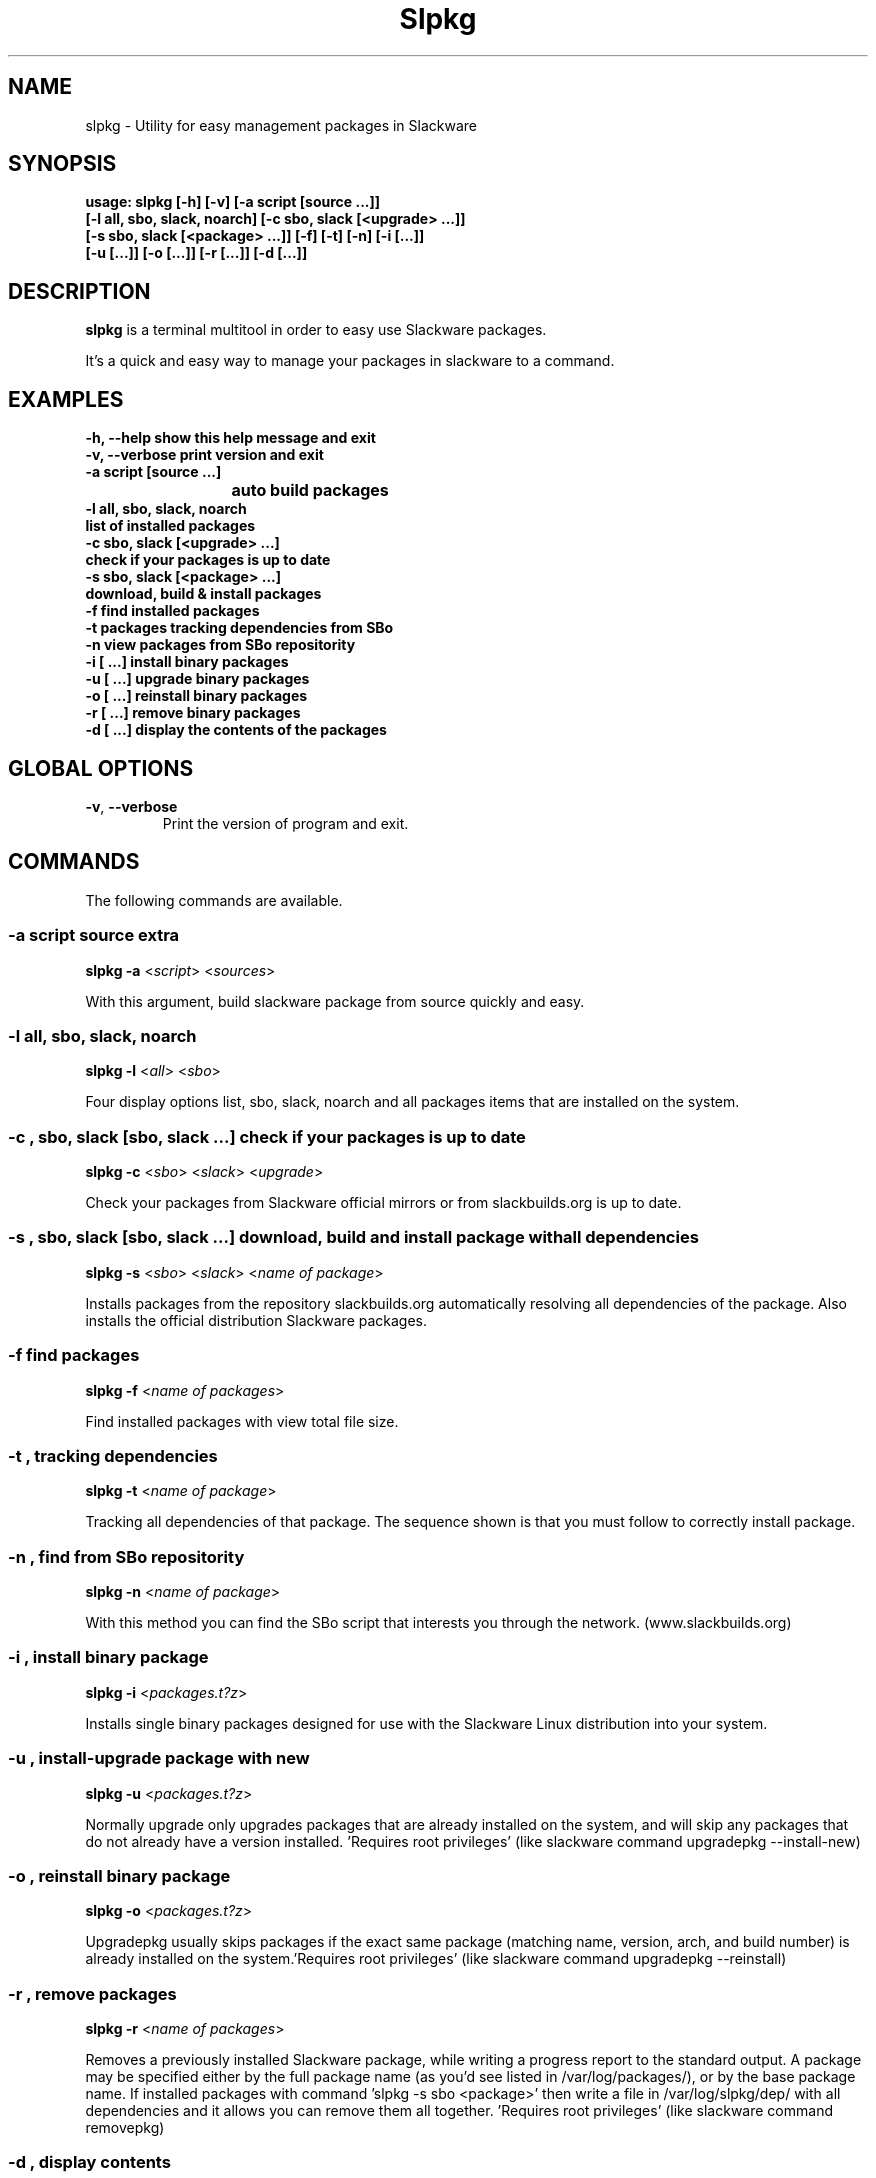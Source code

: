 .\"                                      -*- nroff -*-
.\" Copyright (C) 2014 Dimitris Zlatanidis
.\"
.\" This program is free software: you can redistribute it and/or modify
.\" it under the terms of the GNU General Public License as published by
.\" the Free Software Foundation, either version 3 of the License, or
.\" (at your option) any later version.
.\"
.\" This program is distributed in the hope that it will be useful,
.\" but WITHOUT ANY WARRANTY; without even the implied warranty of
.\" MERCHANTABILITY or FITNESS FOR A PARTICULAR PURPOSE.  See the
.\" GNU General Public License for more details.
.\"
.TH Slpkg "8" "5 2014" "slpkg"
.SH NAME
slpkg - Utility for easy management packages in Slackware
.SH SYNOPSIS
  \fBusage: slpkg [-h] [-v] [-a script [source ...]] 
                  [-l all, sbo, slack, noarch] [-c sbo, slack [<upgrade> ...]]
                  [-s sbo, slack [<package> ...]] [-f] [-t] [-n] [-i  [...]]
                  [-u  [...]] [-o  [...]] [-r  [...]] [-d  [...]]\fP

.SH DESCRIPTION
\fBslpkg\fP is a terminal multitool in order to easy use Slackware packages.
.PP
It's a quick and easy way to manage your packages in slackware to a command.
.SH EXAMPLES
  \fB-h, --help            show this help message and exit\fP
  \fB-v, --verbose         print version and exit\fP
  \fB-a script [source ...]\fP
  \fB			           auto build packages\fP
  \fB-l all, sbo, slack, noarch\fP
  \fB                      list of installed packages\fP
  \fB-c sbo, slack [<upgrade> ...]\fp
  \fB                      check if your packages is up to date\fP
  \fB-s sbo, slack [<package> ...]\fP
  \fB                      download, build & install packages\fP
  \fB-f                    find installed packages\fP
  \fB-t                    packages tracking dependencies from SBo\fP
  \fB-n                    view packages from SBo repositority\fP
  \fB-i  [ ...]            install binary packages\fP
  \fB-u  [ ...]            upgrade binary packages\fP
  \fB-o  [ ...]            reinstall binary packages\fP
  \fB-r  [ ...]            remove binary packages\fP
  \fB-d  [ ...]            display the contents of the packages\fP

.SH GLOBAL OPTIONS
.TP
\fB\-v\fP, \fB\-\-verbose\fP
Print the version of program and exit.
.SH COMMANDS
.PP
The following commands are available.
.SS -a script source extra
\fBslpkg\fP \fB-a\fP <\fIscript\fP> <\fIsources\fP>
.PP
With this argument, build slackware package from source quickly and easy.
.SS -l all, sbo, slack, noarch
\fBslpkg\fP \fB-l\fP <\fIall\fP> <\fIsbo\fP>
.PP
Four display options list, sbo, slack, noarch and all packages
items that are installed on the system.
.SS -c , sbo, slack [sbo, slack ...] check if your packages is up to date
\fBslpkg\fP \fB-c\fP <\fIsbo\fP> <\fIslack\fP> <\fIupgrade\fP>
.PP
Check your packages from Slackware official mirrors or from 
slackbuilds.org is up to date.
.SS -s , sbo, slack [sbo, slack ...] download, build and install package with all dependencies
\fBslpkg\fP \fB-s\fP <\fIsbo\fP> <\fIslack\fP> <\fIname of package\fP>
.PP
Installs packages from the repository slackbuilds.org automatically resolving all 
dependencies of the package. Also installs the official distribution Slackware 
packages.
.SS -f find packages
\fBslpkg\fP \fB-f\fP <\fIname of packages\fP>
.PP
Find installed packages with view total file size. 
.SS -t , tracking dependencies
\fBslpkg\fP \fB-t\fP <\fIname of package\fP>
.PP
Tracking all dependencies of that package.
The sequence shown is that you must follow to correctly install package.
.SS -n , find from SBo repositority
\fBslpkg\fP \fB-n\fP <\fIname of package\fP>
.PP
With this method you can find the SBo script that interests you through
the network. (www.slackbuilds.org)
.SS -i , install binary package
\fBslpkg\fP \fB-i\fP <\fIpackages.t?z\fP>
.PP
Installs single binary packages designed for use with the 
Slackware Linux distribution into your system.
.SS -u , install-upgrade package with new
\fBslpkg\fP \fB-u\fP <\fIpackages.t?z\fP>
.PP
Normally upgrade only upgrades packages that are already
installed on the system, and will skip any packages that do not
already have a version installed. 'Requires root privileges'
(like slackware command upgradepkg --install-new)
.SS -o , reinstall binary package
\fBslpkg\fP \fB-o\fP <\fIpackages.t?z\fP>
.PP
Upgradepkg usually skips packages if the exact same package
(matching name, version, arch, and build number) is already
installed on the system.'Requires root privileges' (like 
slackware command upgradepkg --reinstall)
.SS -r , remove packages
\fBslpkg\fP \fB-r\fP <\fIname of packages\fP>
.PP
Removes a previously installed Slackware package, while writing
a progress report to the standard output. A package may be 
specified either by the full package name (as you'd see listed in
/var/log/packages/), or by the base package name. If installed
packages with command 'slpkg -s sbo <package>' then write a file
in /var/log/slpkg/dep/ with all dependencies and it allows you  
can remove them all together. 'Requires root
privileges' (like slackware command removepkg)
.SS -d , display contents
\fBslpkg\fP \fB-d\fP <\fIname of packages\fP>
.PP
Display the contents of the package with all descriptions.
.SH HELP OPTION
Specifying the help option displays help for slpkg itself, or a
command.
.br
For example:
  \fBslpkg \-\-help\fP - display help for slpkg
.SH EXAMPLES


$ \fBslpkg -t brasero\fP
  Reading package lists...... Done
  
  +=========================
  | brasero dependencies :
  +=========================
  \\ 
   +---[ Tree of dependencies ]
   |
   --1: orc
   |
   --2: gstreamer1
   |
   --3: gst1-plugins-base
   |
   --4: gst1-plugins-bad
   |
   --5: libunique

$ \fBslpkg -s sbo brasero\fP
  Building dependency tree...... Done
  
  The following packages will be automatically installed or upgraded 
  with new version:
  
  +==============================================================================
  | Package                                 Version       Arch         Repository
  +==============================================================================
  Installing:
    brasero                                 3.11.3        x86_64       SBo
  Installing for dependencies:
    orc                                     0.4.19        x86_64       SBo
    gstreamer1                              1.2.2         x86_64       SBo
    gst1-plugins-base                       1.2.2         x86_64       SBo
    gst1-plugins-bad                        1.2.2         x86_64       SBo
    libunique                               1.1.6         x86_64       SBo

  Installing summary
  ===============================================================================
  Total 6 packages.
  2 packages will be installed, 3 allready installed and 1 packages
  will be upgraded.

  Do you want to continue [Y/n]? y
  .
  .
  .
  +==============================================================================
  | Installing new package /tmp/brasero-3.11.3-x86_64-1_SBo.tgz
  +==============================================================================

  Verifying package brasero-3.11.3-x86_64-1_SBo.tgz.
  Installing package brasero-3.11.3-x86_64-1_SBo.tgz:
  PACKAGE DESCRIPTION:
  # brasero (CD/DVD burning application)
  #
  # Brasero is a application to burn CD/DVD for the Gnome Desktop. It is
  # designed to be as simple as possible and has some unique features to
  # enable users to create their discs easily and quickly.
  #
  # Homepage: http://projects.gnome.org/brasero
  #
  Executing install script for brasero-3.11.3-x86_64-1_SBo.tgz.
  Package brasero-3.11.3-x86_64-1_SBo.tgz installed.


$ \fBslpkg -c sbo upgrade\fP
  Reading package lists. Done

  These packages need upgrading:

  +==============================================================================
  | Package                             New version       Arch         Repository
  +==============================================================================
  Upgrading:
    six-1.7.1                           1.7.3             x86_64       SBo
    pysetuptools-3.4                    3.6               x86_64       SBo
    Jinja2-2.7.0                        2.7.2             x86_64       SBo
    pysed-0.3.0                         0.3.1             x86_64       SBo
    Pafy-0.3.56                         0.3.58            x86_64       SBo
    MarkupSafe-0.21                     0.23              x86_64       SBo
    pip-1.5.3                           1.5.6             x86_64       SBo
    colored-1.1.1                       1.1.4             x86_64       SBo

  Installing summary
  ===============================================================================
  Total 8 packages will be upgraded and 0 package will be installed.

  Would you like to upgrade [Y/n]?

$ \fBslpkg -c slack upgrade\fp
  Reading package lists....... Done

  Slackware64 v14.1 distribution is up to date

$ \fBslpkg -n termcolor\fP
  Reading package lists. Done

  +==============================================================================
  | Package termcolor --> http://slackbuilds.org/repository/14.1/python/termcolor/
  +==============================================================================
  | SlackBuild : termcolor.tar.gz
  | Source : termcolor-1.1.0.tar.gz
  | Requirements :
  +===============================================================================
   README               View the README file
   SlackBuild           View the SlackBuild file
   Info                 View the Info file
   Download             Download this package
   Build                Download and build this package
   Install              Download/Build/Install

  _

  Two files termcolor.tar.gz and termcolor-1.1.0.tar.gz
  must be in the same directory.

$ \fBslpkg -a termcolor.tar.gz termcolor-1.1.0.tar.gz\fP

  Slackware package /tmp/termcolor-1.1.0-x86_64-1_SBo.tgz created.

$ \fBslpkg -u /tmp/termcolor-1.1.0-x86_64-1_SBo.tgz\fP

  Installing new package ./termcolor-1.1.0-x86_64-1_SBo.tgz

$ \fBslpkg -r termcolor yetris\fP
  
  Packages with name matching [ termcolor, yetris ]
  
  [ delete ] -- > termcolor-1.1.0-x86_64-1_SBo
  No such package yetris: Can't find

  Are you sure to remove 1 package(s) [Y/y]
    
  Package: termcolor-1.1.0-x86_64-1_SBo
  Package: yetris-2.0.1-x86_64-1_SBo
          Removing...

  Package termcolor removed

$ \fBslpkg -f termcolor\fP

  Installed packages with name matching [ termcolor ]
  
  No package was found to match

$ \fBslpkg -d termcolor\fP

  No such package termcolor: Can't dislpay

$ \fBslpkg -v\fP

  Version: x.x.x

.SH AUTHOR
Dimitris Zlatanidis <d.zlatanidis@gmail.com>
.SH COPYRIGHT
Copyright \(co 2014 Dimitris Zlatanidis

.SH SEE ALSO
installpkg(8), upgradepkg(8), removepkg(8), pkgtool(8), slackpkg(8) 
